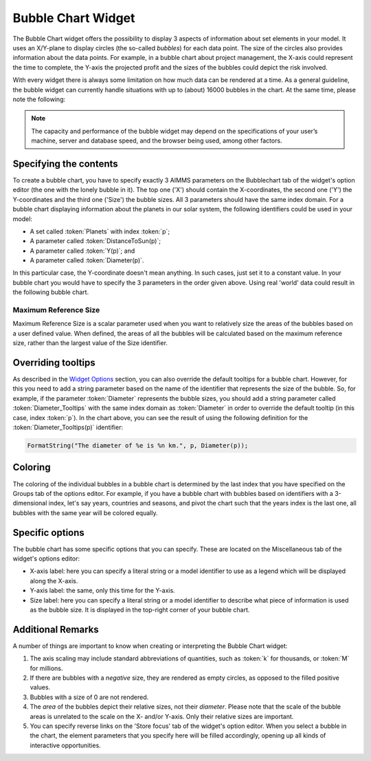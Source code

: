 Bubble Chart Widget
===================

The Bubble Chart widget offers the possibility to display 3 aspects of information about set elements in your model. 
It uses an X/Y-plane to display circles (the so-called *bubbles*) for each data point. 
The size of the circles also provides information about the data points. 
For example, in a bubble chart about project management, the X-axis could represent the time to complete, the Y-axis the projected profit and the sizes of the bubbles could depict the risk involved.

With every widget there is always some limitation on how much data can be rendered at a time. As a general guideline, the bubble widget can currently handle situations with up to (about) 16000 bubbles in the chart. 
At the same time, please note the following:

.. note::
   The capacity and performance of the bubble widget may depend on the specifications of your user’s machine, server and database speed, and the browser being used, among other factors.

Specifying the contents
-------------------------

To create a bubble chart, you have to specify exactly 3 AIMMS parameters on the Bubblechart tab of the widget's option editor (the one with the lonely bubble in it). The top one ('X') should contain the X-coordinates, the second one ('Y') the Y-coordinates and the third one ('Size') the bubble sizes. All 3 parameters should have the same index domain. For a bubble chart displaying information about the planets in our solar system, the following identifiers could be used in your model:

* A set called :token:`Planets` with index :token:`p`;
* A parameter called :token:`DistanceToSun(p)`;
* A parameter called :token:`Y(p)`; and
* A parameter called :token:`Diameter(p)`.

In this particular case, the Y-coordinate doesn't mean anything. In such cases, just set it to a constant value. In your bubble chart you would have to specify the 3 parameters in the order given above. Using real 'world' data could result in the following bubble chart.

.. image:: images/planetchart.jpg
    :align: center

Maximum Reference Size
^^^^^^^^^^^^^^^^^^^^^^^

Maximum Reference Size is a scalar parameter used when you want to relatively size the areas of the bubbles based on a user defined value. When defined, the areas of all the bubbles will be calculated based on the maximum reference size, rather than the largest value of the Size identifier. 

Overriding tooltips
--------------------

As described in the `Widget Options <widget-options.html#adding-tooltips>`_ section, you can also override the default tooltips for a bubble chart. 
However, for this you need to add a string parameter based on the name of the identifier that represents the size of the bubble. 
So, for example, if the parameter :token:`Diameter` represents the bubble sizes, you should add a string parameter called :token:`Diameter_Tooltips` with the same index domain as :token:`Diameter` 
in order to override the default tooltip (in this case, index :token:`p`). In the chart above, you can see the result of using the following definition for the :token:`Diameter_Tooltips(p)` identifier:

.. code::

    FormatString("The diameter of %e is %n km.", p, Diameter(p));
    
Coloring
--------

The coloring of the individual bubbles in a bubble chart is determined by the last index that you have specified on the Groups tab of the options editor. For example, if you have a bubble chart with bubbles based on identifiers with a 3-dimensional index, let's say years, countries and seasons, and pivot the chart such that the years index is the last one, all bubbles with the same year will be colored equally.

Specific options
----------------

The bubble chart has some specific options that you can specify. These are located on the Miscellaneous tab of the widget's options editor:

* X-axis label: here you can specify a literal string or a model identifier to use as a legend which will be displayed along the X-axis.
* Y-axis label: the same, only this time for the Y-axis.
* Size label: here you can specify a literal string or a model identifier to describe what piece of information is used as the bubble size. It is displayed in the top-right corner of your bubble chart.

Additional Remarks
------------------

A number of things are important to know when creating or interpreting the Bubble Chart widget:

#. The axis scaling may include standard abbreviations of quantities, such as :token:`k` for thousands, or :token:`M` for millions.
#. If there are bubbles with a *negative* size, they are rendered as empty circles, as opposed to the filled positive values.
#. Bubbles with a size of 0 are not rendered.
#. The *area* of the bubbles depict their relative sizes, not their *diameter*. Please note that the scale of the bubble areas is unrelated to the scale on the X- and/or Y-axis. Only their relative sizes are important.
#. You can specify reverse links on the 'Store focus' tab of the widget's option editor. When you select a bubble in the chart, the element parameters that you specify here will be filled accordingly, opening up all kinds of interactive opportunities.